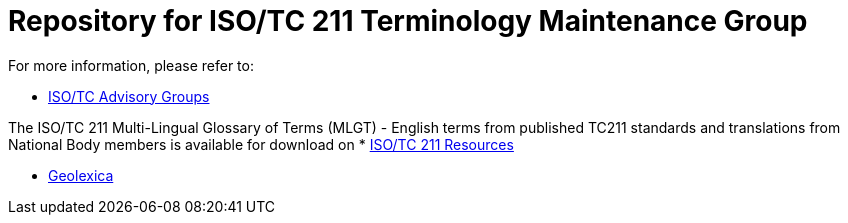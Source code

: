 = Repository for ISO/TC 211 Terminology Maintenance Group

For more information, please refer to:

* https://committee.iso.org/sites/tc211/home/about/advisory-groups.html[ISO/TC Advisory Groups]

The ISO/TC 211 Multi-Lingual Glossary of Terms (MLGT) - English terms from published TC211 standards and translations from National Body members is available for download on * https://committee.iso.org/sites/tc211/home/re.html[ISO/TC 211 Resources]

* https://www.geolexica.com[Geolexica]
